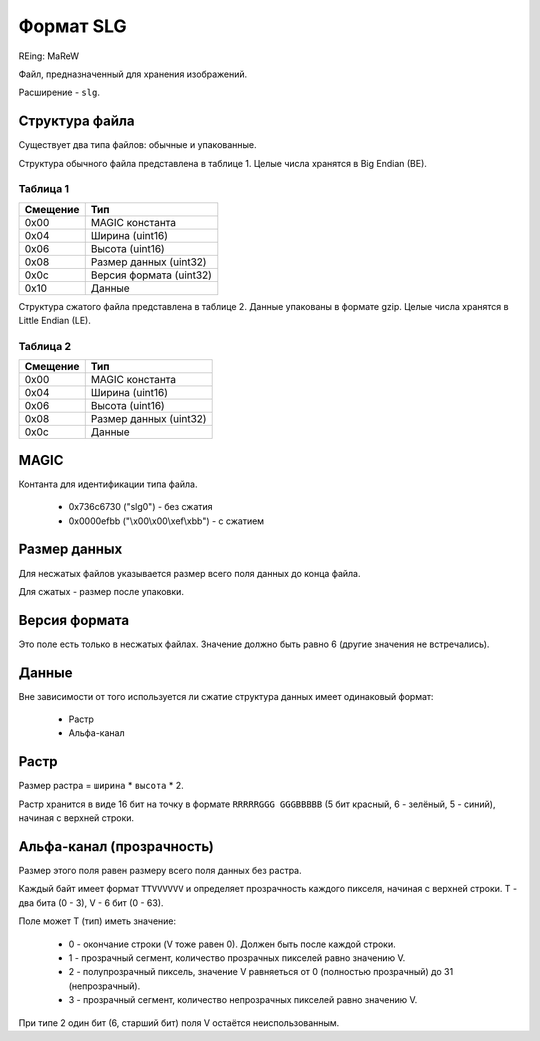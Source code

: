 Формат SLG
==========
REing: MaReW

Файл, предназначенный для хранения изображений.

Расширение - ``slg``.

Структура файла
---------------

Существует два типа файлов: обычные и упакованные.

Структура обычного файла представлена в таблице 1. Целые числа хранятся в 
Big Endian (BE).

Таблица 1
~~~~~~~~~

+----------+-------------------------+
| Смещение | Тип                     | 
+==========+=========================+
| 0x00     | MAGIC константа         |
+----------+-------------------------+
| 0x04     | Ширина (uint16)         |
+----------+-------------------------+
| 0x06     | Высота (uint16)         |
+----------+-------------------------+
| 0x08     | Размер данных (uint32)  |
+----------+-------------------------+
| 0x0с     | Версия формата (uint32) |
+----------+-------------------------+
| 0x10     | Данные                  |
+----------+-------------------------+

Структура сжатого файла представлена в таблице 2. Данные упакованы в формате 
gzip. Целые числа хранятся в Little Endian (LE).

Таблица 2
~~~~~~~~~

+----------+-------------------------+
| Смещение | Тип                     | 
+==========+=========================+
| 0x00     | MAGIC константа         |
+----------+-------------------------+
| 0x04     | Ширина (uint16)         |
+----------+-------------------------+
| 0x06     | Высота (uint16)         |
+----------+-------------------------+
| 0x08     | Размер данных (uint32)  |
+----------+-------------------------+
| 0x0с     | Данные                  |
+----------+-------------------------+


MAGIC
-----
Контанта для идентификации типа файла.

 * 0х736c6730 ("slg0") - без сжатия
 * 0x0000efbb ("\\x00\\x00\\xef\\xbb") - с сжатием

Размер данных
-------------
Для несжатых файлов указывается размер всего поля данных до конца файла.

Для сжатых - размер после упаковки.

Версия формата
--------------
Это поле есть только в несжатых файлах. Значение должно быть равно 6 (другие
значения не встречались).

Данные
------

Вне зависимости от того используется ли сжатие структура данных имеет одинаковый 
формат:

 * Растр
 * Альфа-канал

Растр
-----
Размер растра = ``ширина`` * ``высота`` * 2.

Растр хранится в виде 16 бит на точку в формате ``RRRRRGGG GGGBBBBB`` 
(5 бит красный, 6 - зелёный, 5 - синий), начиная с верхней строки. 

Альфа-канал (прозрачность) 
--------------------------
Размер этого поля равен размеру всего поля данных без растра.

Каждый байт имеет формат ``TTVVVVVV`` и определяет прозрачность каждого пикселя, 
начиная с верхней строки. T - два бита (0 - 3), V - 6 бит (0 - 63).

Поле может T (тип) иметь значение:

 * 0 - окончание строки (V тоже равен 0). Должен быть после каждой строки.
 * 1 - прозрачный сегмент, количество прозрачных пикселей равно значению V.
 * 2 - полупрозрачный пиксель, значение V равняеться от 0 (полностью прозрачный) 
   до 31 (непрозрачный). 
 * 3 - прозрачный сегмент, количество непрозрачных пикселей равно значению V.
 
При типе 2 один бит (6, старший бит) поля V остаётся неиспользованным.



